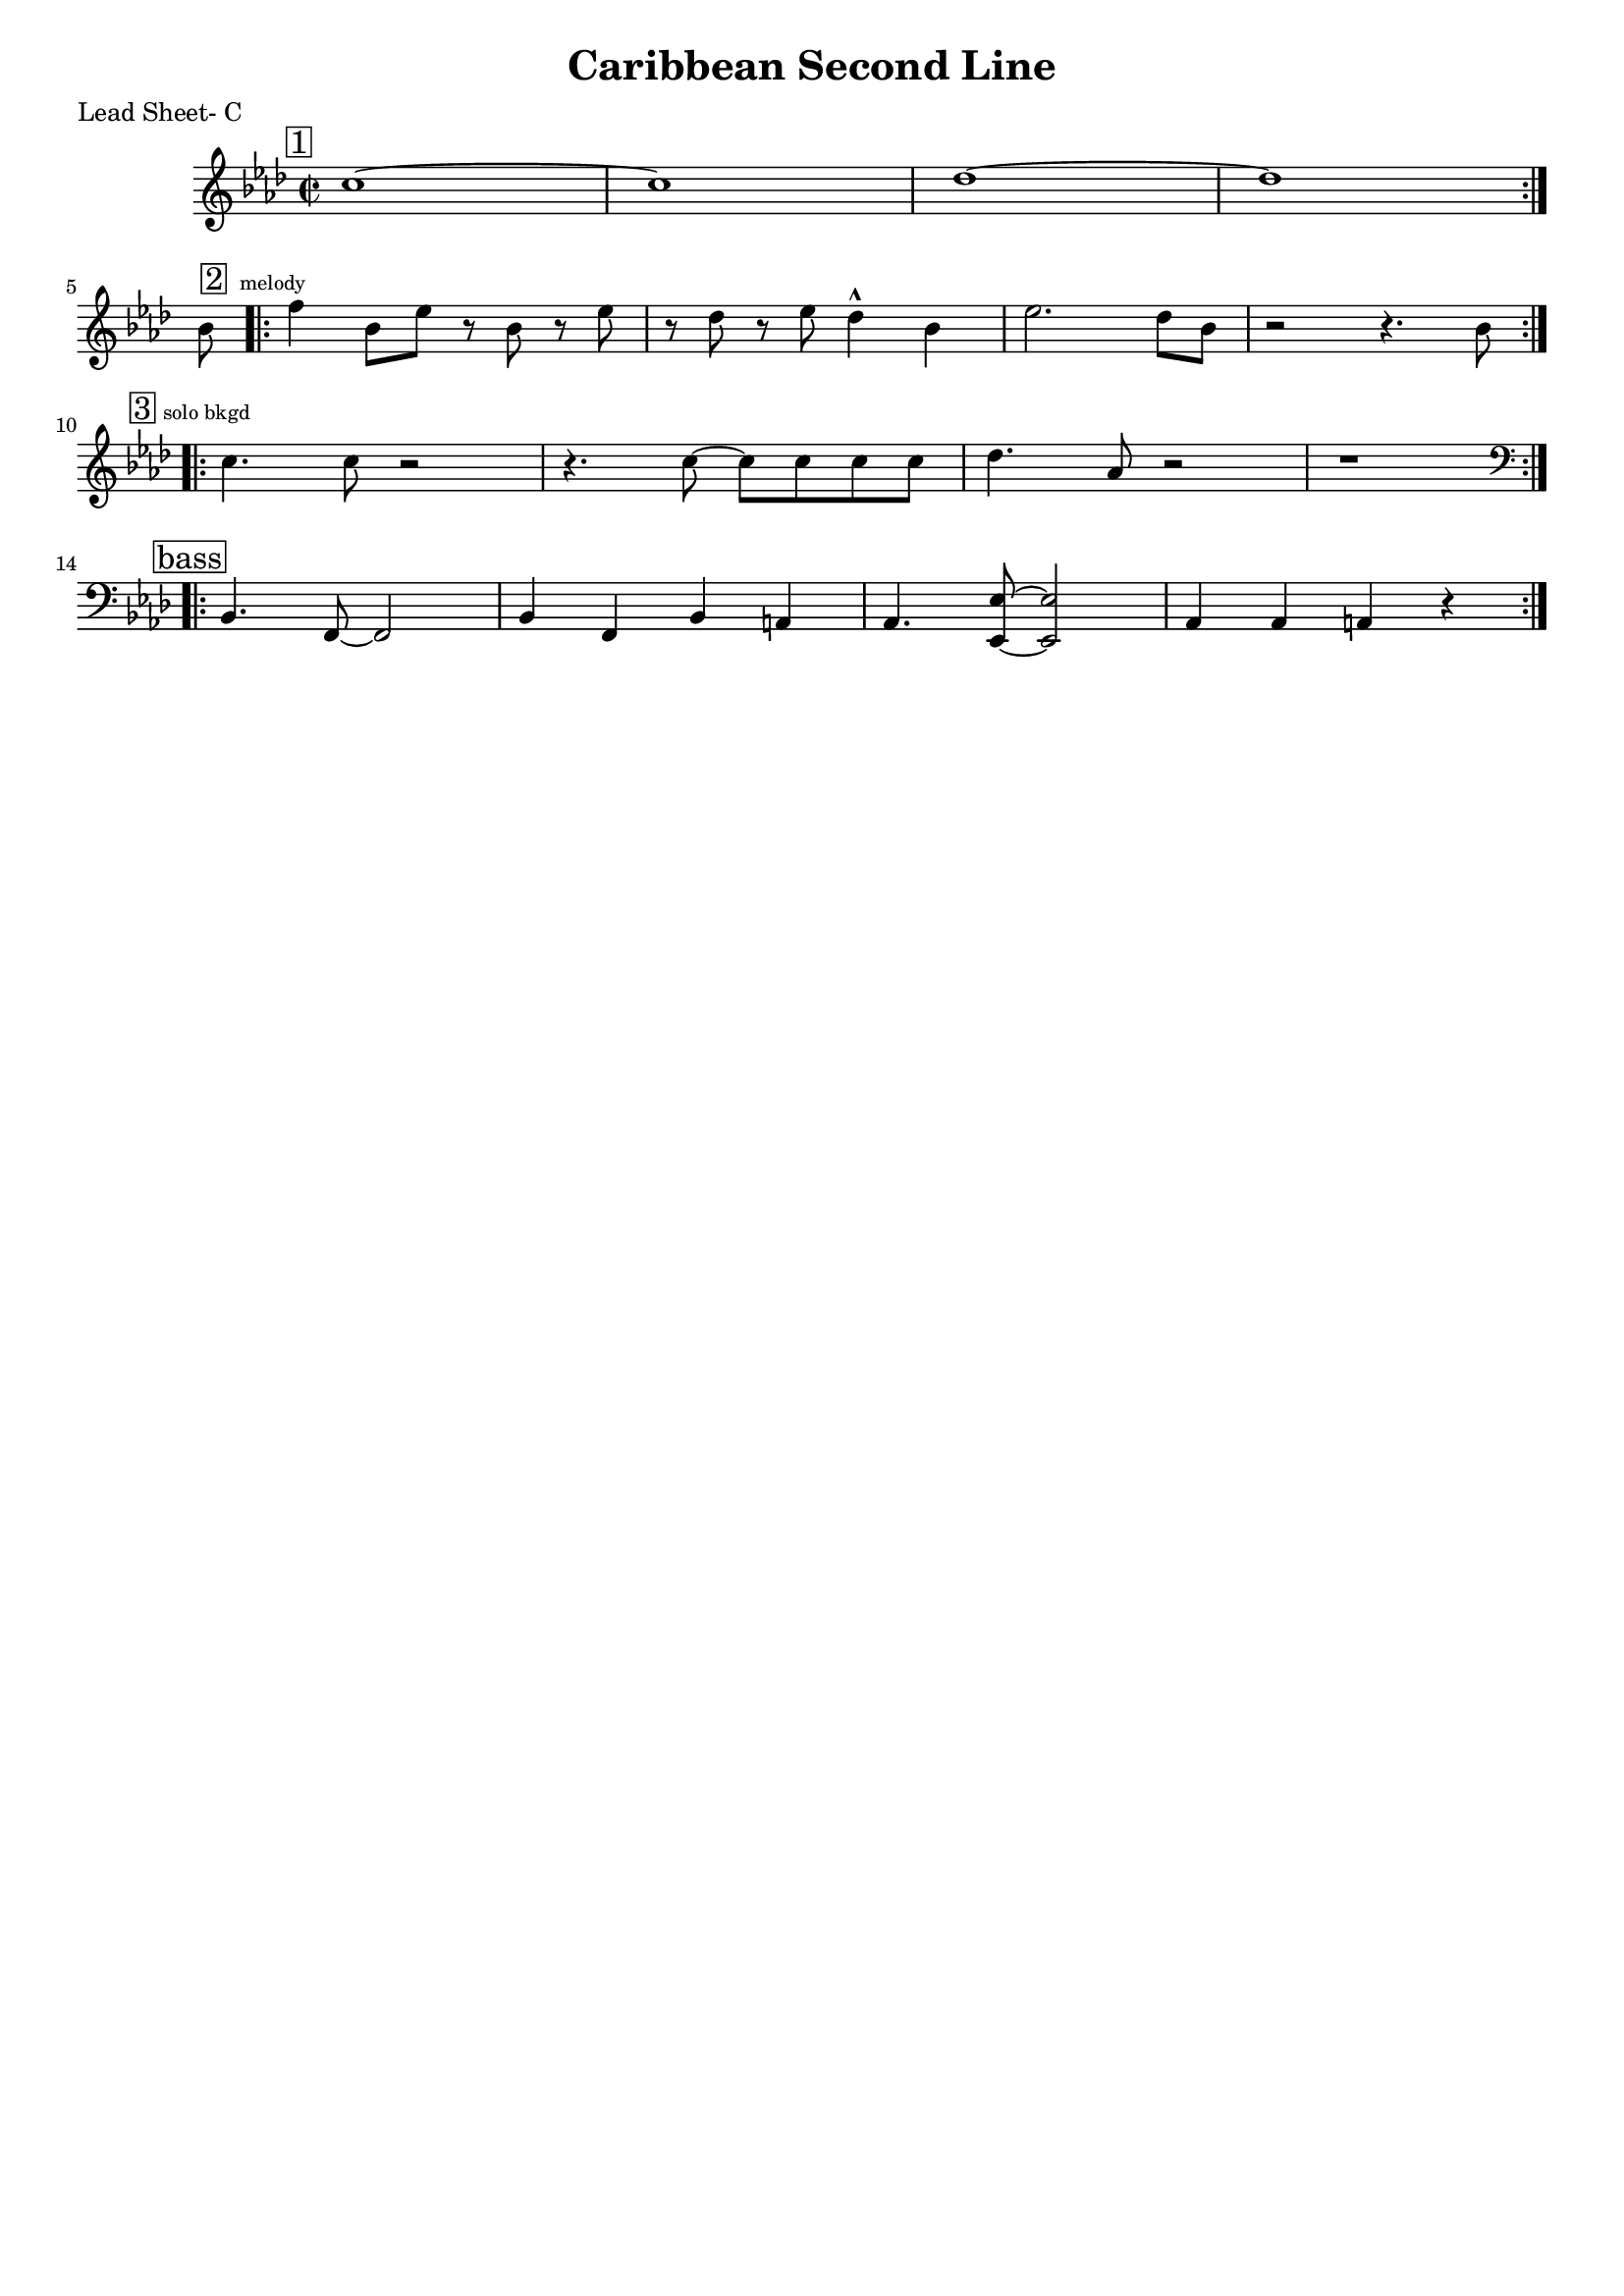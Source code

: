 \version "2.12.3"

\header {
	title = "Caribbean Second Line"
	composer = ""
	tagline = "" %date of latest edits
	copyright = \markup {\bold ""} %form
	}

% music pieces
%part: leadsheet
leadsheet = {
	\relative c' { \key bes \dorian \time 2/2

	\mark \markup { \box "1" } 
	\repeat volta 2 {
		c'1~ | c | des~ | des |
		}
	\break

	\partial 8 bes8 |
	\mark \markup { \box "2" \tiny " melody" } 
	\repeat volta 2 {
		f'4 bes,8 ees r bes r ees | r des r ees des4-^ bes | 
		ees2. des8 bes | r2 r4. bes8 |
		}
	\break

	\mark \markup { \box "3" \tiny "solo bkgd" } 
	\repeat volta 2 {
		c4. c8 r2 | r4. c8~ c c c c | des4. aes8 r2 | r1 |
		}
	\break

	\mark \markup { \box "bass" } 
	\clef bass
	\repeat volta 2 {
		bes,,4. f8~ f2 | bes4 f bes a | aes4. <ees ees'>8~ <ees ees'>2 | aes4 aes a r |
		}
	\break
	}
}

%part: bass
bass = {
}

%part: words
words = \markup { }

%part: changes
changes = \chordmode { }

%layout
%#(set-default-paper-size "a5" 'landscape)
#(set-global-staff-size 17)

\book { 
  \header { poet = "Lead Sheet- C" }
	\paper { page-count = 1 } 
    \score {

	<<
        \new Staff {
		\leadsheet
	}
	>>
    }
}


\book { 
  \header { poet = "Lead Sheet - Bb" }
	\paper { page-count = 1 } 
    \score { \transpose c d
	<<
        \new Staff {
		\leadsheet
	}
	>>
    }
}

\book { 
  \header { poet = "Lead Sheet - Eb" }
	\paper { page-count = 1 } 
    \score { \transpose c a,
	<<
        \new Staff {
		\leadsheet
	}
	>>
    }
}

